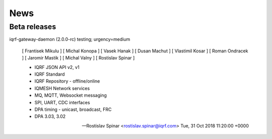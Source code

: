 News
====

Beta releases
-------------

iqrf-gateway-daemon (2.0.0-rc) testing; urgency=medium

 [ Frantisek Mikulu ]
 [ Michal Konopa ]
 [ Vasek Hanak ]
 [ Dusan Machut ]
 [ Vlastimil Kosar ]
 [ Roman Ondracek ]
 [ Jaromir Mastik ]
 [ Michal Valny ]
 [ Rostislav Spinar ]

 * IQRF JSON API v2, v1
 * IQRF Standard
 * IQRF Repository - offline/online
 * IQMESH Network services
 * MQ, MQTT, Websocket messaging
 * SPI, UART, CDC interfaces
 * DPA timing - unicast, broadcast, FRC
 * DPA 3.03, 3.02

 -- Rostislav Spinar <rostislav.spinar@iqrf.com>  Tue, 31 Oct 2018 11:20:00 +0000
